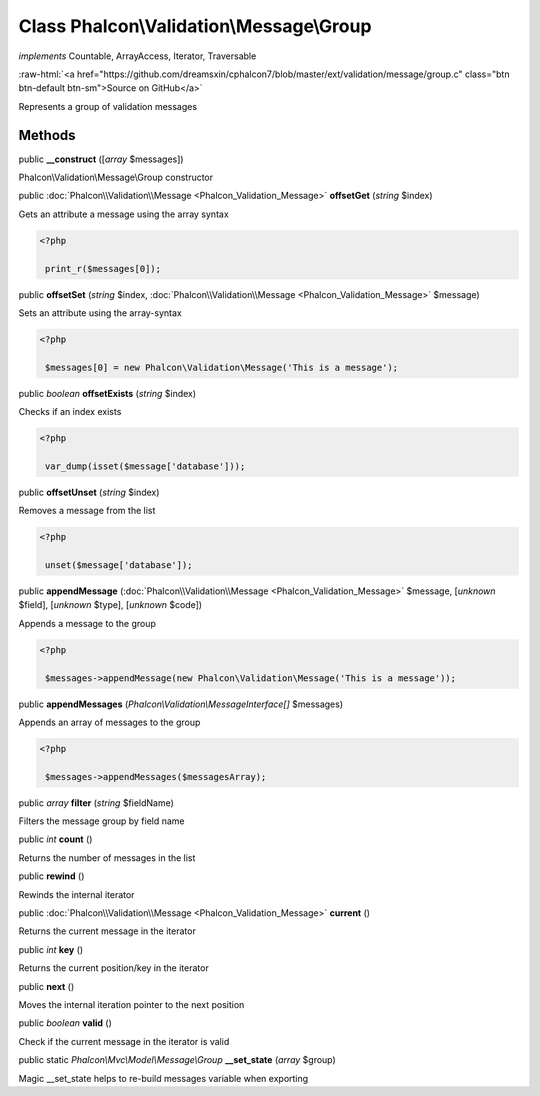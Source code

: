 Class **Phalcon\\Validation\\Message\\Group**
=============================================

*implements* Countable, ArrayAccess, Iterator, Traversable

.. role:: raw-html(raw)
   :format: html

:raw-html:`<a href="https://github.com/dreamsxin/cphalcon7/blob/master/ext/validation/message/group.c" class="btn btn-default btn-sm">Source on GitHub</a>`

Represents a group of validation messages


Methods
-------

public  **__construct** ([*array* $messages])

Phalcon\\Validation\\Message\\Group constructor



public :doc:`Phalcon\\Validation\\Message <Phalcon_Validation_Message>`  **offsetGet** (*string* $index)

Gets an attribute a message using the array syntax 

.. code-block:: php

    <?php

     print_r($messages[0]);




public  **offsetSet** (*string* $index, :doc:`Phalcon\\Validation\\Message <Phalcon_Validation_Message>` $message)

Sets an attribute using the array-syntax 

.. code-block:: php

    <?php

     $messages[0] = new Phalcon\Validation\Message('This is a message');




public *boolean*  **offsetExists** (*string* $index)

Checks if an index exists 

.. code-block:: php

    <?php

     var_dump(isset($message['database']));




public  **offsetUnset** (*string* $index)

Removes a message from the list 

.. code-block:: php

    <?php

     unset($message['database']);




public  **appendMessage** (:doc:`Phalcon\\Validation\\Message <Phalcon_Validation_Message>` $message, [*unknown* $field], [*unknown* $type], [*unknown* $code])

Appends a message to the group 

.. code-block:: php

    <?php

     $messages->appendMessage(new Phalcon\Validation\Message('This is a message'));




public  **appendMessages** (*Phalcon\\Validation\\MessageInterface[]* $messages)

Appends an array of messages to the group 

.. code-block:: php

    <?php

     $messages->appendMessages($messagesArray);




public *array*  **filter** (*string* $fieldName)

Filters the message group by field name



public *int*  **count** ()

Returns the number of messages in the list



public  **rewind** ()

Rewinds the internal iterator



public :doc:`Phalcon\\Validation\\Message <Phalcon_Validation_Message>`  **current** ()

Returns the current message in the iterator



public *int*  **key** ()

Returns the current position/key in the iterator



public  **next** ()

Moves the internal iteration pointer to the next position



public *boolean*  **valid** ()

Check if the current message in the iterator is valid



public static *Phalcon\\Mvc\\Model\\Message\\Group*  **__set_state** (*array* $group)

Magic __set_state helps to re-build messages variable when exporting



